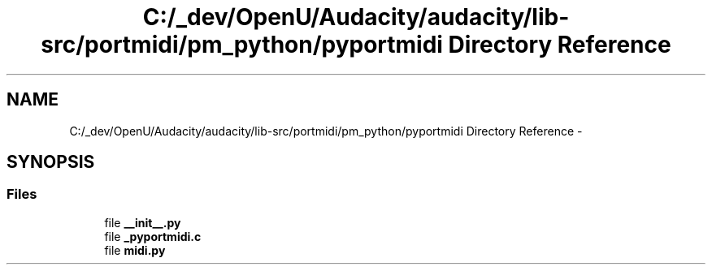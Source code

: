 .TH "C:/_dev/OpenU/Audacity/audacity/lib-src/portmidi/pm_python/pyportmidi Directory Reference" 3 "Thu Apr 28 2016" "Audacity" \" -*- nroff -*-
.ad l
.nh
.SH NAME
C:/_dev/OpenU/Audacity/audacity/lib-src/portmidi/pm_python/pyportmidi Directory Reference \- 
.SH SYNOPSIS
.br
.PP
.SS "Files"

.in +1c
.ti -1c
.RI "file \fB__init__\&.py\fP"
.br
.ti -1c
.RI "file \fB_pyportmidi\&.c\fP"
.br
.ti -1c
.RI "file \fBmidi\&.py\fP"
.br
.in -1c
